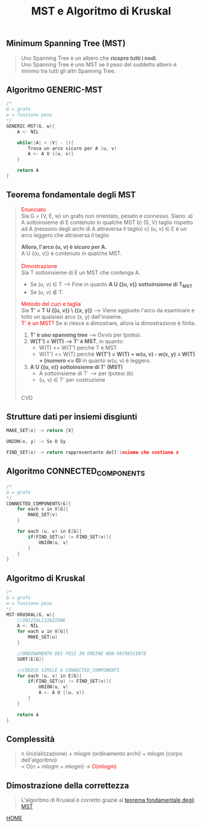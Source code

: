 #+title: MST e Algoritmo di Kruskal
#+MACRO: color @@html:<font color="$1">$2</font>@@

** Minimum Spanning Tree (MST)
#+begin_quote
Uno Spanning Tree è un albero che *ricopre tutti i nodi*.
@@html:<br>@@
Uno Spanning Tree è uno MST se il peso del suddetto albero è minimo tra tutti gli altri Spanning Tree.
#+end_quote


** Algoritmo GENERIC-MST
#+begin_src cpp
/*
G = grafo
w = funzione peso
,*/
GENERIC-MST(G, w){
    A <- NIL

    while(|A| < |V| - 1){
        Trova un arco sicuro per A (u, v)
        A <- A U {(u, v)}
    }

    return A
}
#+end_src


** Teorema fondamentale degli MST<<teorema>>
#+begin_quote
{{{color(red, Enunciato)}}}
@@html:<br>@@
Sia G = (V, E, w) un grafo non orientato, pesato e connesso.
Siano:
a) A sottoinsieme di E contenuto in qualche MST
b) (S, V\s) taglio rispetto ad A (nessuno degli archi di A attraversa il taglio)
c) (u, v) ∈ E è un arco leggero che attraversa il taglio

*Allora, l'arco (u, v) è sicuro per A.*
@@html:<br>@@
A U {(u, v)} è contenuto in qualche MST.
@@html:<br>@@
@@html:<br>@@
{{{color(red, Dimostrazione)}}}
@@html:<br>@@
Sia T sottoinsieme di E un MST che contenga A.
@@html:<br>@@
- Se (u, v) ∈ T --> Fine in quanto *A U {(u, v)} sottoinsieme di T_MST*
- Se (u, v) ∉ T:

{{{color(red, Metodo del cuci e taglia)}}}
@@html:<br>@@
Sia *T' = T U {(u, v)} \ {(x, y)}* --> Viene aggiunto l'arco da esaminare e tolto un qualsiasi arco (x, y) dall'insieme.
@@html:<br>@@
{{{color(red, T' è un MST?)}}} Se si riesce a dimostrare, allora la dimostrazione è finita.
@@html:<br>@@
1) *T' è uno spanning tree* --> Ovvio per Ipotesi.
2) *W(T') = W(T) --> T' è MST*, in quanto:
   - W(T) <= W(T') perchè T è MST.
   - W(T') <= W(T) perchè *W(T') = W(T) + w(u, v) - w(x, y) = W(T) + (numero <= 0)* in quanto w(u, v) è leggero.
3) *A U {(u, v)} sottoinsieme di T' (MST)*
   - A sottoinsieme di T' --> per Ipotesi (b)
   - (u, v) ∈ T' per costruzione
@@html:<br>@@
CVD
#+end_quote


** Strutture dati per insiemi disgiunti
#+begin_src cpp
MAKE_SET(x) -> return {X}

UNION(x, y) -> Sx U Sy

FIND_SET(x) -> return rappresentante dell'insieme che contiene x
#+end_src


** Algoritmo CONNECTED_COMPONENTS
#+begin_src cpp
/*
G = grafo
,*/
CONNECTED_COMPONENTS(G){
    for each v in V[G]{
        MAKE_SET(v)
    }

    for each (u, v) in E[G]{
        if(FIND_SET(u) != FIND_SET(v)){
            UNION(u, v)
        }
    }
}
#+end_src


** Algoritmo di Kruskal
#+begin_src cpp
/*
G = grafo
w = funzione peso
,*/
MST-KRUSKAL(G, w){
    //INIZIALIZZAZIONE
    A <- NIL
    for each u in V[G]{
        MAKE_SET(u)
    }

    //ORDINAMENTO DEI PESI IN ORDINE NON DECRESCENTE
    SORT(E[G])

    //CODICE SIMILE A CONNECTED_COMPONENTS
    for each (u, v) in E[G]{
        if(FIND_SET(u) != FIND_SET(v)){
            UNION(u, v)
            A <- A U {(u, v)}
        }
    }

    return A
}
#+end_src


** Complessità
#+begin_quote
n (inizializzazione) + mlogm (ordinamento archi) + mlogm (corpo dell'algoritmo)
@@html:<br>@@
= O(n + mlogm + mlogm) -> {{{color(red, O(mlogm))}}}
#+end_quote

** Dimostrazione della correttezza
#+begin_quote
L'algoritmo di Kruskal è corretto grazie al [[teorema][teorema fondamentale degli MST]]
#+end_quote

[[file:../index.org][HOME]]
